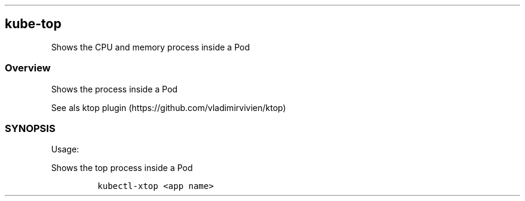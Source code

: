.\" Automatically generated by Pandoc 2.17.1.1
.\"
.\" Define V font for inline verbatim, using C font in formats
.\" that render this, and otherwise B font.
.ie "\f[CB]x\f[]"x" \{\
. ftr V B
. ftr VI BI
. ftr VB B
. ftr VBI BI
.\}
.el \{\
. ftr V CR
. ftr VI CI
. ftr VB CB
. ftr VBI CBI
.\}
.TH "" "" "" "" ""
.hy
.SH kube-top
.PP
Shows the CPU and memory process inside a Pod
.SS Overview
.PP
Shows the process inside a Pod
.PP
See als ktop plugin (https://github.com/vladimirvivien/ktop)
.SS SYNOPSIS
.PP
Usage:
.PP
Shows the top process inside a Pod
.IP
.nf
\f[C]
kubectl-xtop <app name>
\f[R]
.fi

